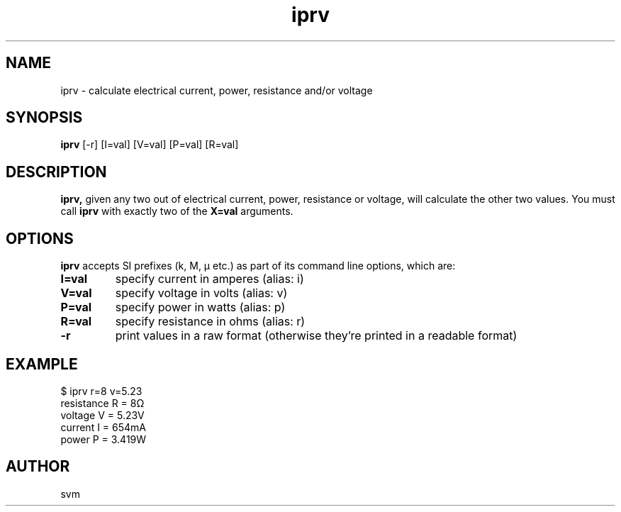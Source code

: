 .TH iprv 1 14-JAN-2023 "Kozmix Go"

.SH NAME
iprv \- calculate electrical current, power, resistance and/or voltage

.SH SYNOPSIS
.B iprv
[-r] [I=val] [V=val] [P=val] [R=val]

.SH DESCRIPTION
.BR iprv,
given any two out of electrical current, power, resistance or
voltage, will calculate the other two values. You must call
.B iprv
with exactly two of the
.B X=val
arguments.

.SH OPTIONS

.B iprv
accepts SI prefixes (k, M, μ etc.) as part of its command line
options, which are:

.TP
.B I=val
specify current in amperes (alias: i)
.TP
.B V=val
specify voltage in volts (alias: v)
.TP
.B P=val
specify power in watts (alias: p)
.TP
.B R=val
specify resistance in ohms (alias: r)

.TP
.B -r
print values in a raw format (otherwise they're printed in a readable format)

.SH EXAMPLE
.EX
$ iprv r=8 v=5.23
resistance R = 8Ω
voltage    V = 5.23V
current    I = 654mA
power      P = 3.419W
.EE

.SH AUTHOR
svm

